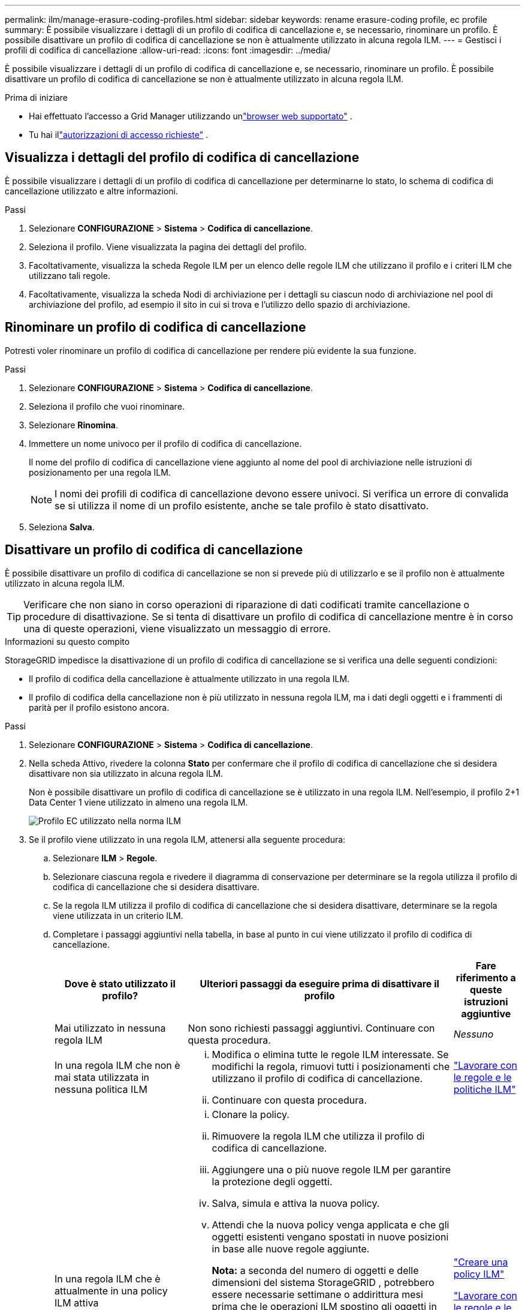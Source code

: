 ---
permalink: ilm/manage-erasure-coding-profiles.html 
sidebar: sidebar 
keywords: rename erasure-coding profile, ec profile 
summary: È possibile visualizzare i dettagli di un profilo di codifica di cancellazione e, se necessario, rinominare un profilo.  È possibile disattivare un profilo di codifica di cancellazione se non è attualmente utilizzato in alcuna regola ILM. 
---
= Gestisci i profili di codifica di cancellazione
:allow-uri-read: 
:icons: font
:imagesdir: ../media/


[role="lead"]
È possibile visualizzare i dettagli di un profilo di codifica di cancellazione e, se necessario, rinominare un profilo.  È possibile disattivare un profilo di codifica di cancellazione se non è attualmente utilizzato in alcuna regola ILM.

.Prima di iniziare
* Hai effettuato l'accesso a Grid Manager utilizzando unlink:../admin/web-browser-requirements.html["browser web supportato"] .
* Tu hai illink:../admin/admin-group-permissions.html["autorizzazioni di accesso richieste"] .




== Visualizza i dettagli del profilo di codifica di cancellazione

È possibile visualizzare i dettagli di un profilo di codifica di cancellazione per determinarne lo stato, lo schema di codifica di cancellazione utilizzato e altre informazioni.

.Passi
. Selezionare *CONFIGURAZIONE* > *Sistema* > *Codifica di cancellazione*.
. Seleziona il profilo.  Viene visualizzata la pagina dei dettagli del profilo.
. Facoltativamente, visualizza la scheda Regole ILM per un elenco delle regole ILM che utilizzano il profilo e i criteri ILM che utilizzano tali regole.
. Facoltativamente, visualizza la scheda Nodi di archiviazione per i dettagli su ciascun nodo di archiviazione nel pool di archiviazione del profilo, ad esempio il sito in cui si trova e l'utilizzo dello spazio di archiviazione.




== Rinominare un profilo di codifica di cancellazione

Potresti voler rinominare un profilo di codifica di cancellazione per rendere più evidente la sua funzione.

.Passi
. Selezionare *CONFIGURAZIONE* > *Sistema* > *Codifica di cancellazione*.
. Seleziona il profilo che vuoi rinominare.
. Selezionare *Rinomina*.
. Immettere un nome univoco per il profilo di codifica di cancellazione.
+
Il nome del profilo di codifica di cancellazione viene aggiunto al nome del pool di archiviazione nelle istruzioni di posizionamento per una regola ILM.

+

NOTE: I nomi dei profili di codifica di cancellazione devono essere univoci.  Si verifica un errore di convalida se si utilizza il nome di un profilo esistente, anche se tale profilo è stato disattivato.

. Seleziona *Salva*.




== Disattivare un profilo di codifica di cancellazione

È possibile disattivare un profilo di codifica di cancellazione se non si prevede più di utilizzarlo e se il profilo non è attualmente utilizzato in alcuna regola ILM.


TIP: Verificare che non siano in corso operazioni di riparazione di dati codificati tramite cancellazione o procedure di disattivazione.  Se si tenta di disattivare un profilo di codifica di cancellazione mentre è in corso una di queste operazioni, viene visualizzato un messaggio di errore.

.Informazioni su questo compito
StorageGRID impedisce la disattivazione di un profilo di codifica di cancellazione se si verifica una delle seguenti condizioni:

* Il profilo di codifica della cancellazione è attualmente utilizzato in una regola ILM.
* Il profilo di codifica della cancellazione non è più utilizzato in nessuna regola ILM, ma i dati degli oggetti e i frammenti di parità per il profilo esistono ancora.


.Passi
. Selezionare *CONFIGURAZIONE* > *Sistema* > *Codifica di cancellazione*.
. Nella scheda Attivo, rivedere la colonna *Stato* per confermare che il profilo di codifica di cancellazione che si desidera disattivare non sia utilizzato in alcuna regola ILM.
+
Non è possibile disattivare un profilo di codifica di cancellazione se è utilizzato in una regola ILM.  Nell'esempio, il profilo 2+1 Data Center 1 viene utilizzato in almeno una regola ILM.

+
image::../media/ec_profile_used_in_ilm_rule.png[Profilo EC utilizzato nella norma ILM]

. Se il profilo viene utilizzato in una regola ILM, attenersi alla seguente procedura:
+
.. Selezionare *ILM* > *Regole*.
.. Selezionare ciascuna regola e rivedere il diagramma di conservazione per determinare se la regola utilizza il profilo di codifica di cancellazione che si desidera disattivare.
.. Se la regola ILM utilizza il profilo di codifica di cancellazione che si desidera disattivare, determinare se la regola viene utilizzata in un criterio ILM.
.. Completare i passaggi aggiuntivi nella tabella, in base al punto in cui viene utilizzato il profilo di codifica di cancellazione.
+
[cols="2a,4a,1a"]
|===
| Dove è stato utilizzato il profilo? | Ulteriori passaggi da eseguire prima di disattivare il profilo | Fare riferimento a queste istruzioni aggiuntive 


 a| 
Mai utilizzato in nessuna regola ILM
 a| 
Non sono richiesti passaggi aggiuntivi.  Continuare con questa procedura.
 a| 
_Nessuno_



 a| 
In una regola ILM che non è mai stata utilizzata in nessuna politica ILM
 a| 
... Modifica o elimina tutte le regole ILM interessate.  Se modifichi la regola, rimuovi tutti i posizionamenti che utilizzano il profilo di codifica di cancellazione.
... Continuare con questa procedura.

 a| 
link:working-with-ilm-rules-and-ilm-policies.html["Lavorare con le regole e le politiche ILM"]



 a| 
In una regola ILM che è attualmente in una policy ILM attiva
 a| 
... Clonare la policy.
... Rimuovere la regola ILM che utilizza il profilo di codifica di cancellazione.
... Aggiungere una o più nuove regole ILM per garantire la protezione degli oggetti.
... Salva, simula e attiva la nuova policy.
... Attendi che la nuova policy venga applicata e che gli oggetti esistenti vengano spostati in nuove posizioni in base alle nuove regole aggiunte.
+
*Nota:* a seconda del numero di oggetti e delle dimensioni del sistema StorageGRID , potrebbero essere necessarie settimane o addirittura mesi prima che le operazioni ILM spostino gli oggetti in nuove posizioni, in base alle nuove regole ILM.

+
Sebbene sia possibile tentare in tutta sicurezza di disattivare un profilo di codifica di cancellazione mentre è ancora associato ai dati, l'operazione di disattivazione non andrà a buon fine.  Un messaggio di errore ti informerà se il profilo non è ancora pronto per essere disattivato.

... Modifica o elimina la regola rimossa dal criterio.  Se modifichi la regola, rimuovi tutti i posizionamenti che utilizzano il profilo di codifica di cancellazione.
... Continuare con questa procedura.

 a| 
link:creating-ilm-policy.html["Creare una policy ILM"]

link:working-with-ilm-rules-and-ilm-policies.html["Lavorare con le regole e le politiche ILM"]



 a| 
In una regola ILM che è attualmente in una politica ILM
 a| 
... Modifica la politica.
... Rimuovere la regola ILM che utilizza il profilo di codifica di cancellazione.
... Aggiungere una o più nuove regole ILM per garantire che tutti gli oggetti siano protetti.
... Salva la polizza.
... Modifica o elimina la regola rimossa dal criterio.  Se modifichi la regola, rimuovi tutti i posizionamenti che utilizzano il profilo di codifica di cancellazione.
... Continuare con questa procedura.

 a| 
link:creating-ilm-policy.html["Creare una policy ILM"]

link:working-with-ilm-rules-and-ilm-policies.html["Lavorare con le regole e le politiche ILM"]

|===
.. Aggiornare la pagina Profili di codifica di cancellazione per assicurarsi che il profilo non venga utilizzato in una regola ILM.


. Se il profilo non viene utilizzato in una regola ILM, selezionare il pulsante di opzione e scegliere *Disattiva*.  Viene visualizzata la finestra di dialogo Disattiva profilo di codifica di cancellazione.
+

TIP: È possibile selezionare più profili da disattivare contemporaneamente, a condizione che ciascun profilo non venga utilizzato in alcuna regola.

. Se sei sicuro di voler disattivare il profilo, seleziona *Disattiva*.


.Risultati
* Se StorageGRID è in grado di disattivare il profilo di codifica di cancellazione, il suo stato è Disattivato.  Non è più possibile selezionare questo profilo per nessuna regola ILM.  Non è possibile riattivare un profilo disattivato.
* Se StorageGRID non riesce a disattivare il profilo, viene visualizzato un messaggio di errore.  Ad esempio, viene visualizzato un messaggio di errore se i dati dell'oggetto sono ancora associati a questo profilo.  Potrebbe essere necessario attendere diverse settimane prima di provare nuovamente la procedura di disattivazione.

